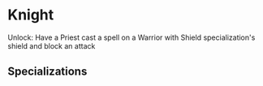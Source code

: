 * Knight

  Unlock: Have a Priest cast a spell on a Warrior with Shield specialization's shield and block an attack

** Specializations
